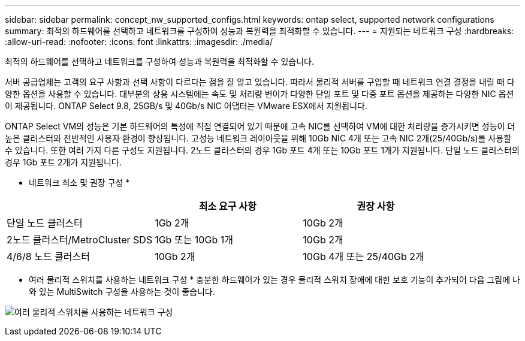 ---
sidebar: sidebar 
permalink: concept_nw_supported_configs.html 
keywords: ontap select, supported network configurations 
summary: 최적의 하드웨어를 선택하고 네트워크를 구성하여 성능과 복원력을 최적화할 수 있습니다. 
---
= 지원되는 네트워크 구성
:hardbreaks:
:allow-uri-read: 
:nofooter: 
:icons: font
:linkattrs: 
:imagesdir: ./media/


[role="lead"]
최적의 하드웨어를 선택하고 네트워크를 구성하여 성능과 복원력을 최적화할 수 있습니다.

서버 공급업체는 고객의 요구 사항과 선택 사항이 다르다는 점을 잘 알고 있습니다. 따라서 물리적 서버를 구입할 때 네트워크 연결 결정을 내릴 때 다양한 옵션을 사용할 수 있습니다. 대부분의 상용 시스템에는 속도 및 처리량 변이가 다양한 단일 포트 및 다중 포트 옵션을 제공하는 다양한 NIC 옵션이 제공됩니다. ONTAP Select 9.8, 25GB/s 및 40Gb/s NIC 어댑터는 VMware ESX에서 지원됩니다.

ONTAP Select VM의 성능은 기본 하드웨어의 특성에 직접 연결되어 있기 때문에 고속 NIC를 선택하여 VM에 대한 처리량을 증가시키면 성능이 더 높은 클러스터와 전반적인 사용자 환경이 향상됩니다. 고성능 네트워크 레이아웃을 위해 10Gb NIC 4개 또는 고속 NIC 2개(25/40Gb/s)를 사용할 수 있습니다. 또한 여러 가지 다른 구성도 지원됩니다. 2노드 클러스터의 경우 1Gb 포트 4개 또는 10Gb 포트 1개가 지원됩니다. 단일 노드 클러스터의 경우 1Gb 포트 2개가 지원됩니다.

* 네트워크 최소 및 권장 구성 *

[cols="3*"]
|===
|  | 최소 요구 사항 | 권장 사항 


| 단일 노드 클러스터 | 1Gb 2개 | 10Gb 2개 


| 2노드 클러스터/MetroCluster SDS | 1Gb 또는 10Gb 1개 | 10Gb 2개 


| 4/6/8 노드 클러스터 | 10Gb 2개 | 10Gb 4개 또는 25/40Gb 2개 
|===
* 여러 물리적 스위치를 사용하는 네트워크 구성 * 충분한 하드웨어가 있는 경우 물리적 스위치 장애에 대한 보호 기능이 추가되어 다음 그림에 나와 있는 MultiSwitch 구성을 사용하는 것이 좋습니다.

image:BP_02.jpg["여러 물리적 스위치를 사용하는 네트워크 구성"]
